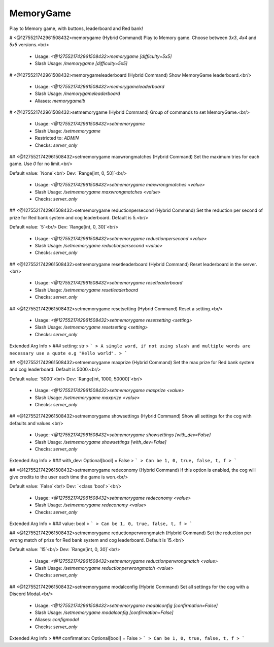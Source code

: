 MemoryGame
==========

Play to Memory game, with buttons, leaderboard and Red bank!

# <@1275521742961508432>memorygame (Hybrid Command)
Play to Memory game. Choose between `3x3`, `4x4` and `5x5` versions.<br/>
 - Usage: `<@1275521742961508432>memorygame [difficulty=5x5]`
 - Slash Usage: `/memorygame [difficulty=5x5]`


# <@1275521742961508432>memorygameleaderboard (Hybrid Command)
Show MemoryGame leaderboard.<br/>
 - Usage: `<@1275521742961508432>memorygameleaderboard`
 - Slash Usage: `/memorygameleaderboard`
 - Aliases: `memorygamelb`


# <@1275521742961508432>setmemorygame (Hybrid Command)
Group of commands to set MemoryGame.<br/>
 - Usage: `<@1275521742961508432>setmemorygame`
 - Slash Usage: `/setmemorygame`
 - Restricted to: `ADMIN`
 - Checks: `server_only`


## <@1275521742961508432>setmemorygame maxwrongmatches (Hybrid Command)
Set the maximum tries for each game. Use `0` for no limit.<br/>

Default value: `None`<br/>
Dev: `Range[int, 0, 50]`<br/>
 - Usage: `<@1275521742961508432>setmemorygame maxwrongmatches <value>`
 - Slash Usage: `/setmemorygame maxwrongmatches <value>`
 - Checks: `server_only`


## <@1275521742961508432>setmemorygame reductionpersecond (Hybrid Command)
Set the reduction per second of prize for Red bank system and cog leaderboard. Default is 5.<br/>

Default value: `5`<br/>
Dev: `Range[int, 0, 30]`<br/>
 - Usage: `<@1275521742961508432>setmemorygame reductionpersecond <value>`
 - Slash Usage: `/setmemorygame reductionpersecond <value>`
 - Checks: `server_only`


## <@1275521742961508432>setmemorygame resetleaderboard (Hybrid Command)
Reset leaderboard in the server.<br/>
 - Usage: `<@1275521742961508432>setmemorygame resetleaderboard`
 - Slash Usage: `/setmemorygame resetleaderboard`
 - Checks: `server_only`


## <@1275521742961508432>setmemorygame resetsetting (Hybrid Command)
Reset a setting.<br/>
 - Usage: `<@1275521742961508432>setmemorygame resetsetting <setting>`
 - Slash Usage: `/setmemorygame resetsetting <setting>`
 - Checks: `server_only`
Extended Arg Info
> ### setting: str
> ```
> A single word, if not using slash and multiple words are necessary use a quote e.g "Hello world".
> ```


## <@1275521742961508432>setmemorygame maxprize (Hybrid Command)
Set the max prize for Red bank system and cog leaderboard. Default is 5000.<br/>

Default value: `5000`<br/>
Dev: `Range[int, 1000, 50000]`<br/>
 - Usage: `<@1275521742961508432>setmemorygame maxprize <value>`
 - Slash Usage: `/setmemorygame maxprize <value>`
 - Checks: `server_only`


## <@1275521742961508432>setmemorygame showsettings (Hybrid Command)
Show all settings for the cog with defaults and values.<br/>
 - Usage: `<@1275521742961508432>setmemorygame showsettings [with_dev=False]`
 - Slash Usage: `/setmemorygame showsettings [with_dev=False]`
 - Checks: `server_only`
Extended Arg Info
> ### with_dev: Optional[bool] = False
> ```
> Can be 1, 0, true, false, t, f
> ```


## <@1275521742961508432>setmemorygame redeconomy (Hybrid Command)
If this option is enabled, the cog will give credits to the user each time the game is won.<br/>

Default value: `False`<br/>
Dev: `<class 'bool'>`<br/>
 - Usage: `<@1275521742961508432>setmemorygame redeconomy <value>`
 - Slash Usage: `/setmemorygame redeconomy <value>`
 - Checks: `server_only`
Extended Arg Info
> ### value: bool
> ```
> Can be 1, 0, true, false, t, f
> ```


## <@1275521742961508432>setmemorygame reductionperwrongmatch (Hybrid Command)
Set the reduction per wrong match of prize for Red bank system and cog leaderboard. Default is 15.<br/>

Default value: `15`<br/>
Dev: `Range[int, 0, 30]`<br/>
 - Usage: `<@1275521742961508432>setmemorygame reductionperwrongmatch <value>`
 - Slash Usage: `/setmemorygame reductionperwrongmatch <value>`
 - Checks: `server_only`


## <@1275521742961508432>setmemorygame modalconfig (Hybrid Command)
Set all settings for the cog with a Discord Modal.<br/>
 - Usage: `<@1275521742961508432>setmemorygame modalconfig [confirmation=False]`
 - Slash Usage: `/setmemorygame modalconfig [confirmation=False]`
 - Aliases: `configmodal`
 - Checks: `server_only`
Extended Arg Info
> ### confirmation: Optional[bool] = False
> ```
> Can be 1, 0, true, false, t, f
> ```


